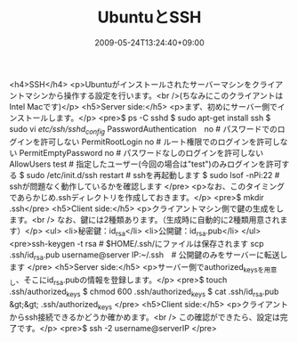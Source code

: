 #+TITLE: UbuntuとSSH
#+DATE: 2009-05-24T13:24:40+09:00
#+DRAFT: false
#+TAGS: 過去記事インポート Ubuntu

<h4>SSH</h4>
<p>Ubuntuがインストールされたサーバーマシンをクライアントマシンから操作する設定を行います。<br />(ちなみにこのクライアントはIntel Macです)</p>
<h5>Server side:</h5>
<p>まず、初めにサーバー側でインストールします。</p>
<pre>$ ps -C sshd
$ sudo apt-get install ssh
$ sudo vi /etc/ssh/sshd_config/
PasswordAuthentication　no # パスワードでのログインを許可しない
PermitRootLogin no # ルート権限でのログインを許可しない
PermitEmptyPassword no # パスワードなしのログインを許可しない
AllowUsers test # 指定したユーザー(今回の場合は"test")のみログインを許可する
$ sudo /etc/init.d/ssh restart # sshを再起動します
$ sudo lsof -nPi:22 # sshが問題なく動作しているかを確認します
</pre>
<p>なお、このタイミングであらかじめ.sshディレクトリを作成しておきます。</p>
<pre>$ mkdir .ssh</pre>
<h5>Client side:</h5>
<p>クライアントマシン側で鍵の生成をします。<br />
なお、鍵には2種類あります。（生成時に自動的に2種類用意されます）</p>
<ul>
<li>秘密鍵：id_rsa</li>
<li>公開鍵：id_rsa.pub</li>
</ul>
<pre>ssh-keygen -t rsa # $HOME/.ssh/にファイルは保存されます
scp .ssh/id_rsa.pub username@server IP:~/.ssh　# 公開鍵のみをサーバーに転送します
</pre>
<h5>Server side:</h5>
<p>サーバー側でauthorized_keysを用意し、そこにid_rsa.pubの情報を登録します。</p>
<pre>$ touch .ssh/authorized_keys
$ chmod 600 .ssh/authorized_keys
$ cat .ssh/id_rsa.pub &gt;&gt; .ssh/authorized_keys
</pre>
<h5>Client side:</h5>
<p>クライアントからssh接続できるかどうか確かめます。<br />
この確認ができたら、設定は完了です。</p>
<pre>$ ssh -2 username@serverIP
</pre>
